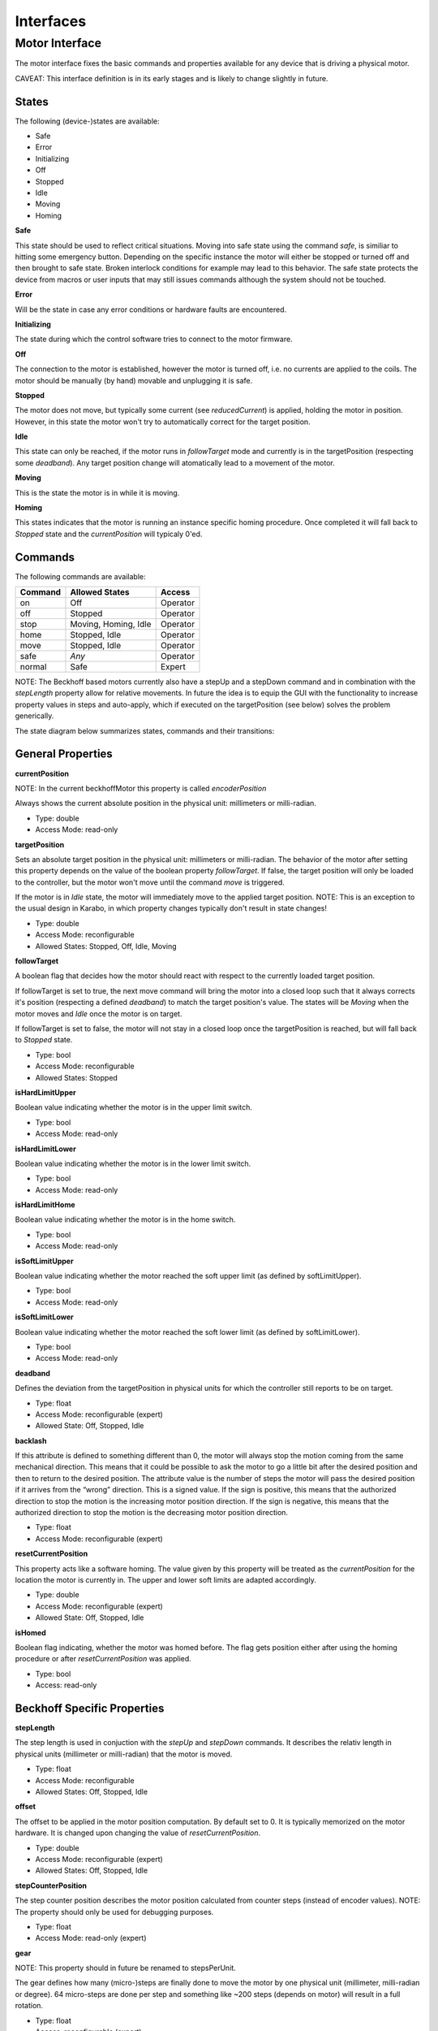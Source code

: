 ***********
Interfaces
***********

Motor Interface
===============

The motor interface fixes the basic commands and properties available for any device that is driving a physical motor.

CAVEAT: This interface definition is in its early stages and is likely to change slightly in future.


States
------

The following (device-)states are available:

* Safe
* Error
* Initializing
* Off
* Stopped
* Idle
* Moving
* Homing

**Safe**

This state should be used to reflect critical situations. Moving into
safe state using the command *safe*, is similiar to hitting some
emergency button. Depending on the specific instance the motor will
either be stopped or turned off and then brought to safe state. Broken
interlock conditions for example may lead to this behavior. The safe
state protects the device from macros or user inputs that may still
issues commands although the system should not be touched.

**Error**

Will be the state in case any error conditions or hardware faults are
encountered.

**Initializing**

The state during which the control software tries to connect to the
motor firmware.

**Off**

The connection to the motor is established, however the motor is
turned off, i.e. no currents are applied to the coils. The motor
should be manually (by hand) movable and unplugging it is safe.

**Stopped**

The motor does not move, but typically some current (see *reducedCurrent*) is applied, holding the motor in position. However, in this state the motor won't try to automatically correct for the target position.

**Idle**

This state can only be reached, if the motor runs in *followTarget* mode and currently is in the targetPosition (respecting some *deadband*). Any target position change will atomatically lead to a movement of the motor.

**Moving**

This is the state the motor is in while it is moving.

**Homing**

This states indicates that the motor is running an instance specific homing procedure. Once completed it will fall back to *Stopped* state and the *currentPosition* will typicaly 0'ed.   


Commands
--------

The following commands are available:

+------------+----------------------+-----------+
| Command    | Allowed States       | Access    |
+============+======================+===========+
| on         | Off                  | Operator  |
+------------+----------------------+-----------+
| off        | Stopped              | Operator  |
+------------+----------------------+-----------+
| stop       | Moving, Homing, Idle | Operator  |
+------------+----------------------+-----------+
| home       | Stopped, Idle        | Operator  |
+------------+----------------------+-----------+
| move       | Stopped, Idle        | Operator  |
+------------+----------------------+-----------+
| safe       | *Any*                | Operator  |
+------------+----------------------+-----------+
| normal     | Safe                 | Expert    |
+------------+----------------------+-----------+


NOTE: The Beckhoff based motors currently also have a stepUp and a stepDown
command and in combination with the *stepLength* property allow for
relative movements. In future the idea is to equip the GUI with the functionality to
increase property values in steps and auto-apply, which if executed on
the targetPosition (see below) solves the problem generically.


The state diagram below summarizes states, commands and their transitions:

.. image:: images/motor_fsm.png

General Properties
------------------

**currentPosition**

NOTE: In the current beckhoffMotor this property is called *encoderPosition*

Always shows the current absolute position in the physical unit: millimeters or milli-radian.

* Type: double
* Access Mode: read-only	      

**targetPosition**

Sets an absolute target position in the physical unit: millimeters or
milli-radian. The behavior of the motor after setting this property
depends on the value of the boolean property *followTarget*. If false,
the target position will only be loaded to the controller, but the
motor won't move until the command *move* is triggered. 

If the motor is in *Idle* state, the motor will immediately move to the applied
target position. NOTE: This is an exception to the usual design in Karabo, in which property changes typically don't result in state changes!

* Type: double
* Access Mode: reconfigurable
* Allowed States: Stopped, Off, Idle, Moving

**followTarget**

A boolean flag that decides how the motor should react with respect to
the currently loaded target position.
 
If followTarget is set to true, the next move command will bring the
motor into a closed loop such that it always corrects it's position
(respecting a defined *deadband*) to match the target position's
value. The states will be *Moving* when the motor moves and *Idle*
once the motor is on target. 

If followTarget is set to false, the motor will not stay in a closed
loop once the targetPosition is reached, but will fall back to
*Stopped* state.

* Type: bool
* Access Mode: reconfigurable
* Allowed States: Stopped

**isHardLimitUpper**

Boolean value indicating whether the motor is in the upper limit switch.

* Type: bool
* Access Mode: read-only

**isHardLimitLower**

Boolean value indicating whether the motor is in the lower limit switch.

* Type: bool
* Access Mode: read-only

**isHardLimitHome**

Boolean value indicating whether the motor is in the home switch.

* Type: bool
* Access Mode: read-only

**isSoftLimitUpper**

Boolean value indicating whether the motor reached the soft upper limit (as defined by softLimitUpper).

* Type: bool
* Access Mode: read-only


**isSoftLimitLower**

Boolean value indicating whether the motor reached the soft lower limit (as defined by softLimitLower).

* Type: bool
* Access Mode: read-only

**deadband**

Defines the deviation from the targetPosition in physical units for which the controller still reports to be on target.

* Type: float
* Access Mode: reconfigurable (expert)
* Allowed State: Off, Stopped, Idle

**backlash**

If this attribute is defined to something different than 0, the motor
will always stop the motion coming from the same mechanical
direction. This means that it could be possible to ask the motor to go
a little bit after the desired position and then to return to the
desired position. The attribute value is the number of steps the motor
will pass the desired position if it arrives from the “wrong”
direction. This is a signed value. If the sign is positive, this means
that the authorized direction to stop the motion is the increasing
motor position direction. If the sign is negative, this means that the
authorized direction to stop the motion is the decreasing motor
position direction.

* Type: float
* Access Mode: reconfigurable (expert)

**resetCurrentPosition**

This property acts like a software homing. The value given by this property will be treated as the *currentPosition* for the location the motor is currently in.
The upper and lower soft limits are adapted accordingly.

* Type: double
* Access Mode: reconfigurable (expert)
* Allowed State: Off, Stopped, Idle

**isHomed**

Boolean flag indicating, whether the motor was homed before. The flag gets position either after using the homing procedure or after *resetCurrentPosition* was applied.

* Type: bool
* Access: read-only

Beckhoff Specific Properties
----------------------------

**stepLength**

The step length is used in conjuction with the *stepUp* and *stepDown* commands. It describes the relativ length in physical units (millimeter or milli-radian) that the motor is moved.

* Type: float
* Access Mode: reconfigurable
* Allowed States: Off, Stopped, Idle

**offset**

The offset to be applied in the motor position computation. By default
set to 0. It is typically memorized on the motor hardware. It is changed upon changing the value of *resetCurrentPosition*.

* Type: double
* Access Mode: reconfigurable (expert)
* Allowed States: Off, Stopped, Idle

**stepCounterPosition**

The step counter position describes the motor position calculated from counter steps (instead of encoder values).
NOTE: The property should only be used for debugging purposes.

* Type: float
* Access Mode: read-only (expert)

**gear**

NOTE: This property should in future be renamed to stepsPerUnit.

The gear defines how many (micro-)steps are finally done to move the motor by one physical unit (millimeter, milli-radian or degree). 64 micro-steps are done per step and something like ~200 steps (depends on motor) will result in a full rotation.

* Type: float
* Access: reconfigurable (expert)
* Allowed States: Off, Stopped 

**encodeStep**

This property describes the factor by which each encoder step should be scaled to correctly map to the physical unit. If no encoder is present the value will represent the length of a microstep (i.e. 1 / gear).

* Type: float
* Access: reconfigurable (expert) 

**epsilon**

The epsilon determines the difference in change (in physical units) until a new physical value is posted from the hardware, i.e. updates the value of *currentPosition*.

NOTE: In the current implementation, care must be taken with very small values of epsilon, as this results in sending very many messages.

* Type: float
* Access Mode: reconfigurable (expert)

**vMax**

Maximum velocitiy. In position mode, the motor will drive with this velocity. 

**aMax**

Maximum acceleration.

**iMax**

Maximum current.








 


